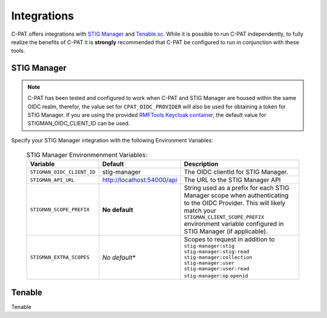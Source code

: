 .. _integrations:


Integrations 
########################################


C-PAT offers integrations with `STIG Manager <https://github.com/NUWCDIVNPT/stig-manager>`_ and `Tenable.sc <https://www.tenable.com/products/security-center>`_.
While it is possible to run C-PAT independently, to fully realize the benefits of C-PAT it is **strongly** recommended that C-PAT be configured to run in conjunction with these tools.


STIG Manager
---------------
.. note::
  C-PAT has been tested and configured to work when C-PAT and STIG Manager are housed within the same OIDC realm, therefor, the value set for ``CPAT_OIDC_PROVIDER`` will also be used for obtaining a token for STIG Manager.
  If you are using the provided `RMFTools Keycloak container <https://github.com/NSWC-Crane/C-PAT/tree/C-PAT-AUTH>`_, the default value for STIGMAN_OIDC_CLIENT_ID can be used.

Specify your STIG Manager integration with the following Environment Variables:

  .. list-table:: STIG Manager Environmenment Variables: 
   :widths: 20 30 50
   :header-rows: 1
   :class: tight-table

   * - Variable
     - Default
     - Description
   * - ``STIGMAN_OIDC_CLIENT_ID``
     - stig-manager
     - The OIDC clientId for STIG Manager.
   * - ``STIGMAN_API_URL``
     - http://localhost:54000/api
     - The URL to the STIG Manager API
   * - ``STIGMAN_SCOPE_PREFIX``
     - **No default**
     - String used as a prefix for each STIG Manager scope when authenticating to the OIDC Provider. This will likely match your ``STIGMAN_CLIENT_SCOPE_PREFIX`` environment variable configured in STIG Manager (if applicable).
   * - ``STIGMAN_EXTRA_SCOPES``
     - *No default**
     - Scopes to request in addition to ``stig-manager:stig`` ``stig-manager:stig:read`` ``stig-manager:collection`` ``stig-manager:user`` ``stig-manager:user:read`` ``stig-manager:op`` ``openid``


Tenable
------

Tenable
